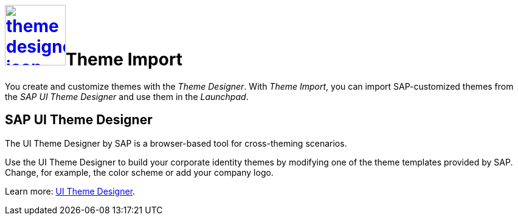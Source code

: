 = image:theme-designer-icon.png[width=100,link="theme-designer-icon.png"]Theme Import
//H@U: Doppelte Überschrift gelöscht, wurde aber auch nicht angezeigt.

You create and customize themes with the _Theme Designer_.
With _Theme Import_, you can import SAP-customized themes from the _SAP UI Theme Designer_ and use them in the _Launchpad_.

== SAP UI Theme Designer
The UI Theme Designer by SAP is a browser-based tool for cross-theming scenarios.

Use the UI Theme Designer to build your corporate identity themes by modifying one of the theme templates provided by SAP. Change, for example, the color scheme or add your company logo.

Learn more: https://help.sap.com/viewer/ab06dedc873746eaba1c041200c068e0/7.5.6/en-US[UI Theme Designer].

//H@U: SAP UI Theme Designer o.ä.? Um deutlich zu machen, dass man die Neptune Doku verlässt?

//== Related topics
//* SAP UI themes
//* Custom UI themes
//* How to use Theme Import

